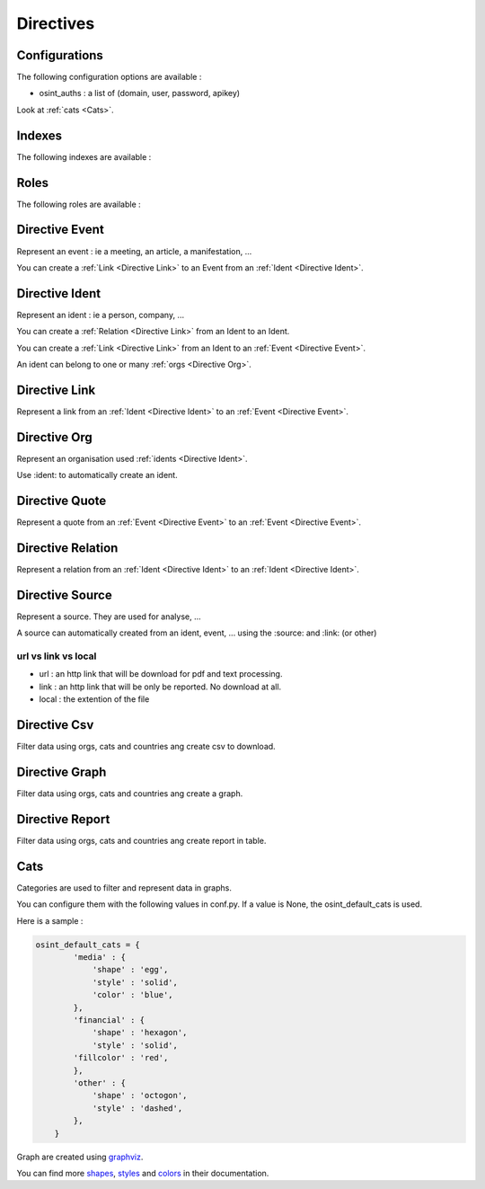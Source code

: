 ﻿==========
Directives
==========

Configurations
================

The following configuration options are available :

.. exec_code::
    :hide:

    from sphinxcontrib.osint import config_values
    for opt in config_values:
        print('%s = %s' % (opt[0], opt[1]))

* osint_auths : a list of (domain, user, password, apikey)

Look at :ref:`cats <Cats>`.


.. _Indexes:

Indexes
================

The following indexes are available :

.. exec_code::
    :hide:

    from sphinxcontrib.osint import OSIntDomain

    for opt in OSIntDomain.indices:
        print('%s : %s' % (opt.name, opt.localname))

.. _Roles:

Roles
================

The following roles are available :

.. exec_code::
    :hide:

    from sphinxcontrib.osint import OSIntDomain

    for opt in OSIntDomain.roles:
        print('%s : %s' % (opt, OSIntDomain.roles[opt].__doc__))

.. _Directive Event:

Directive Event
=====================

Represent an event : ie a meeting, an article, a manifestation, ...

You can create a :ref:`Link <Directive Link>` to an Event from an :ref:`Ident <Directive Ident>`.

.. exec_code::
    :hide:

    from sphinxcontrib.osint import DirectiveEvent as Directive
    for opt in Directive.option_spec:
        print("%s : %s" % (opt, Directive.option_spec[opt].__name__))

.. exec_code::
    :hide:

    from sphinxcontrib.osint import DirectiveEvent as Directive
    print(Directive.__doc__)

.. _Directive Ident:

Directive Ident
=====================

Represent an ident : ie a person, company, ...

You can create a :ref:`Relation <Directive Link>` from an Ident to an Ident.

You can create a :ref:`Link <Directive Link>` from an Ident to an :ref:`Event <Directive Event>`.

An ident can belong to one or many :ref:`orgs <Directive Org>`.

.. exec_code::
    :hide:

    from sphinxcontrib.osint import DirectiveIdent as Directive
    for opt in Directive.option_spec:
        print("%s : %s" % (opt, Directive.option_spec[opt].__name__))

.. _Directive Link:

Directive Link
=====================

Represent a link from an :ref:`Ident <Directive Ident>` to an :ref:`Event <Directive Event>`.

.. exec_code::
    :hide:

    from sphinxcontrib.osint import DirectiveLink as Directive
    for opt in Directive.option_spec:
        print("%s : %s" % (opt, Directive.option_spec[opt].__name__))

.. _Directive Org:

Directive Org
=====================

Represent an organisation used :ref:`idents <Directive Ident>`.

Use :ident: to automatically create an ident.

.. exec_code::
    :hide:

    from sphinxcontrib.osint import DirectiveOrg as Directive
    for opt in Directive.option_spec:
        print("%s : %s" % (opt, Directive.option_spec[opt].__name__))

.. _Directive Quote:

Directive Quote
=====================

Represent a quote from an :ref:`Event <Directive Event>` to an :ref:`Event <Directive Event>`.

.. exec_code::
    :hide:

    from sphinxcontrib.osint import DirectiveQuote as Directive
    for opt in Directive.option_spec:
        print("%s : %s" % (opt, Directive.option_spec[opt].__name__))

.. _Directive Relation:

Directive Relation
=====================

Represent a relation from an :ref:`Ident <Directive Ident>` to an :ref:`Ident <Directive Ident>`.

.. exec_code::
    :hide:

    from sphinxcontrib.osint import DirectiveRelation as Directive
    for opt in Directive.option_spec:
        print("%s : %s" % (opt, Directive.option_spec[opt].__name__))

.. _Directive Source:

Directive Source
=====================

Represent a source. They are used for analyse, ...

A source can automatically created from an ident, event, ...
using the :source: and :link: (or other)


.. exec_code::
    :hide:

    from sphinxcontrib.osint import DirectiveSource as Directive
    for opt in Directive.option_spec:
        print("%s : %s" % (opt, Directive.option_spec[opt].__name__))

url vs link vs local
---------------------

* url : an http link that will be download for pdf and text processing.

* link : an http link that will be only be reported. No download at all.

* local : the extention of the file

.. _Directive Csv:

Directive Csv
=====================

Filter data using orgs, cats and countries ang create csv to download.

.. exec_code::
    :hide:

    from sphinxcontrib.osint import DirectiveCsv as Directive
    for opt in Directive.option_spec:
        print("%s : %s" % (opt, Directive.option_spec[opt].__name__))

.. _Directive Graph:

Directive Graph
=====================

Filter data using orgs, cats and countries ang create a graph.

.. exec_code::
    :hide:

    from sphinxcontrib.osint import DirectiveGraph as Directive
    for opt in Directive.option_spec:
        print("%s : %s" % (opt, Directive.option_spec[opt].__name__))

.. _Directive Report:

Directive Report
=====================

Filter data using orgs, cats and countries ang create report in table.

.. exec_code::
    :hide:

    from sphinxcontrib.osint import DirectiveReport as Directive
    for opt in Directive.option_spec:
        print("%s : %s" % (opt, Directive.option_spec[opt].__name__))

.. _Cats:

Cats
==================

Categories are used to filter and represent data in graphs.

You can configure them with the following values in conf.py.
If a value is None, the osint_default_cats is used.

.. exec_code::
    :hide:

    from sphinxcontrib.osint import config_values
    for opt in config_values:
        if opt[0].endswith('_cats') is True:
            print('%s' % (opt[0]))

Here is a sample :

.. code::

    osint_default_cats = {
            'media' : {
                'shape' : 'egg',
                'style' : 'solid',
                'color' : 'blue',
            },
            'financial' : {
                'shape' : 'hexagon',
                'style' : 'solid',
            'fillcolor' : 'red',
            },
            'other' : {
                'shape' : 'octogon',
                'style' : 'dashed',
            },
        }

Graph are created using `graphviz <https://graphviz.org/doc/info/shapes.html#polygon>`_.

You can find more
`shapes <https://graphviz.org/doc/info/shapes.html#polygon>`_,
`styles <https://graphviz.org/doc/info/shapes.html#styles-for-nodes>`_
and `colors <https://graphviz.org/doc/info/colors.html>`_ in their documentation.

